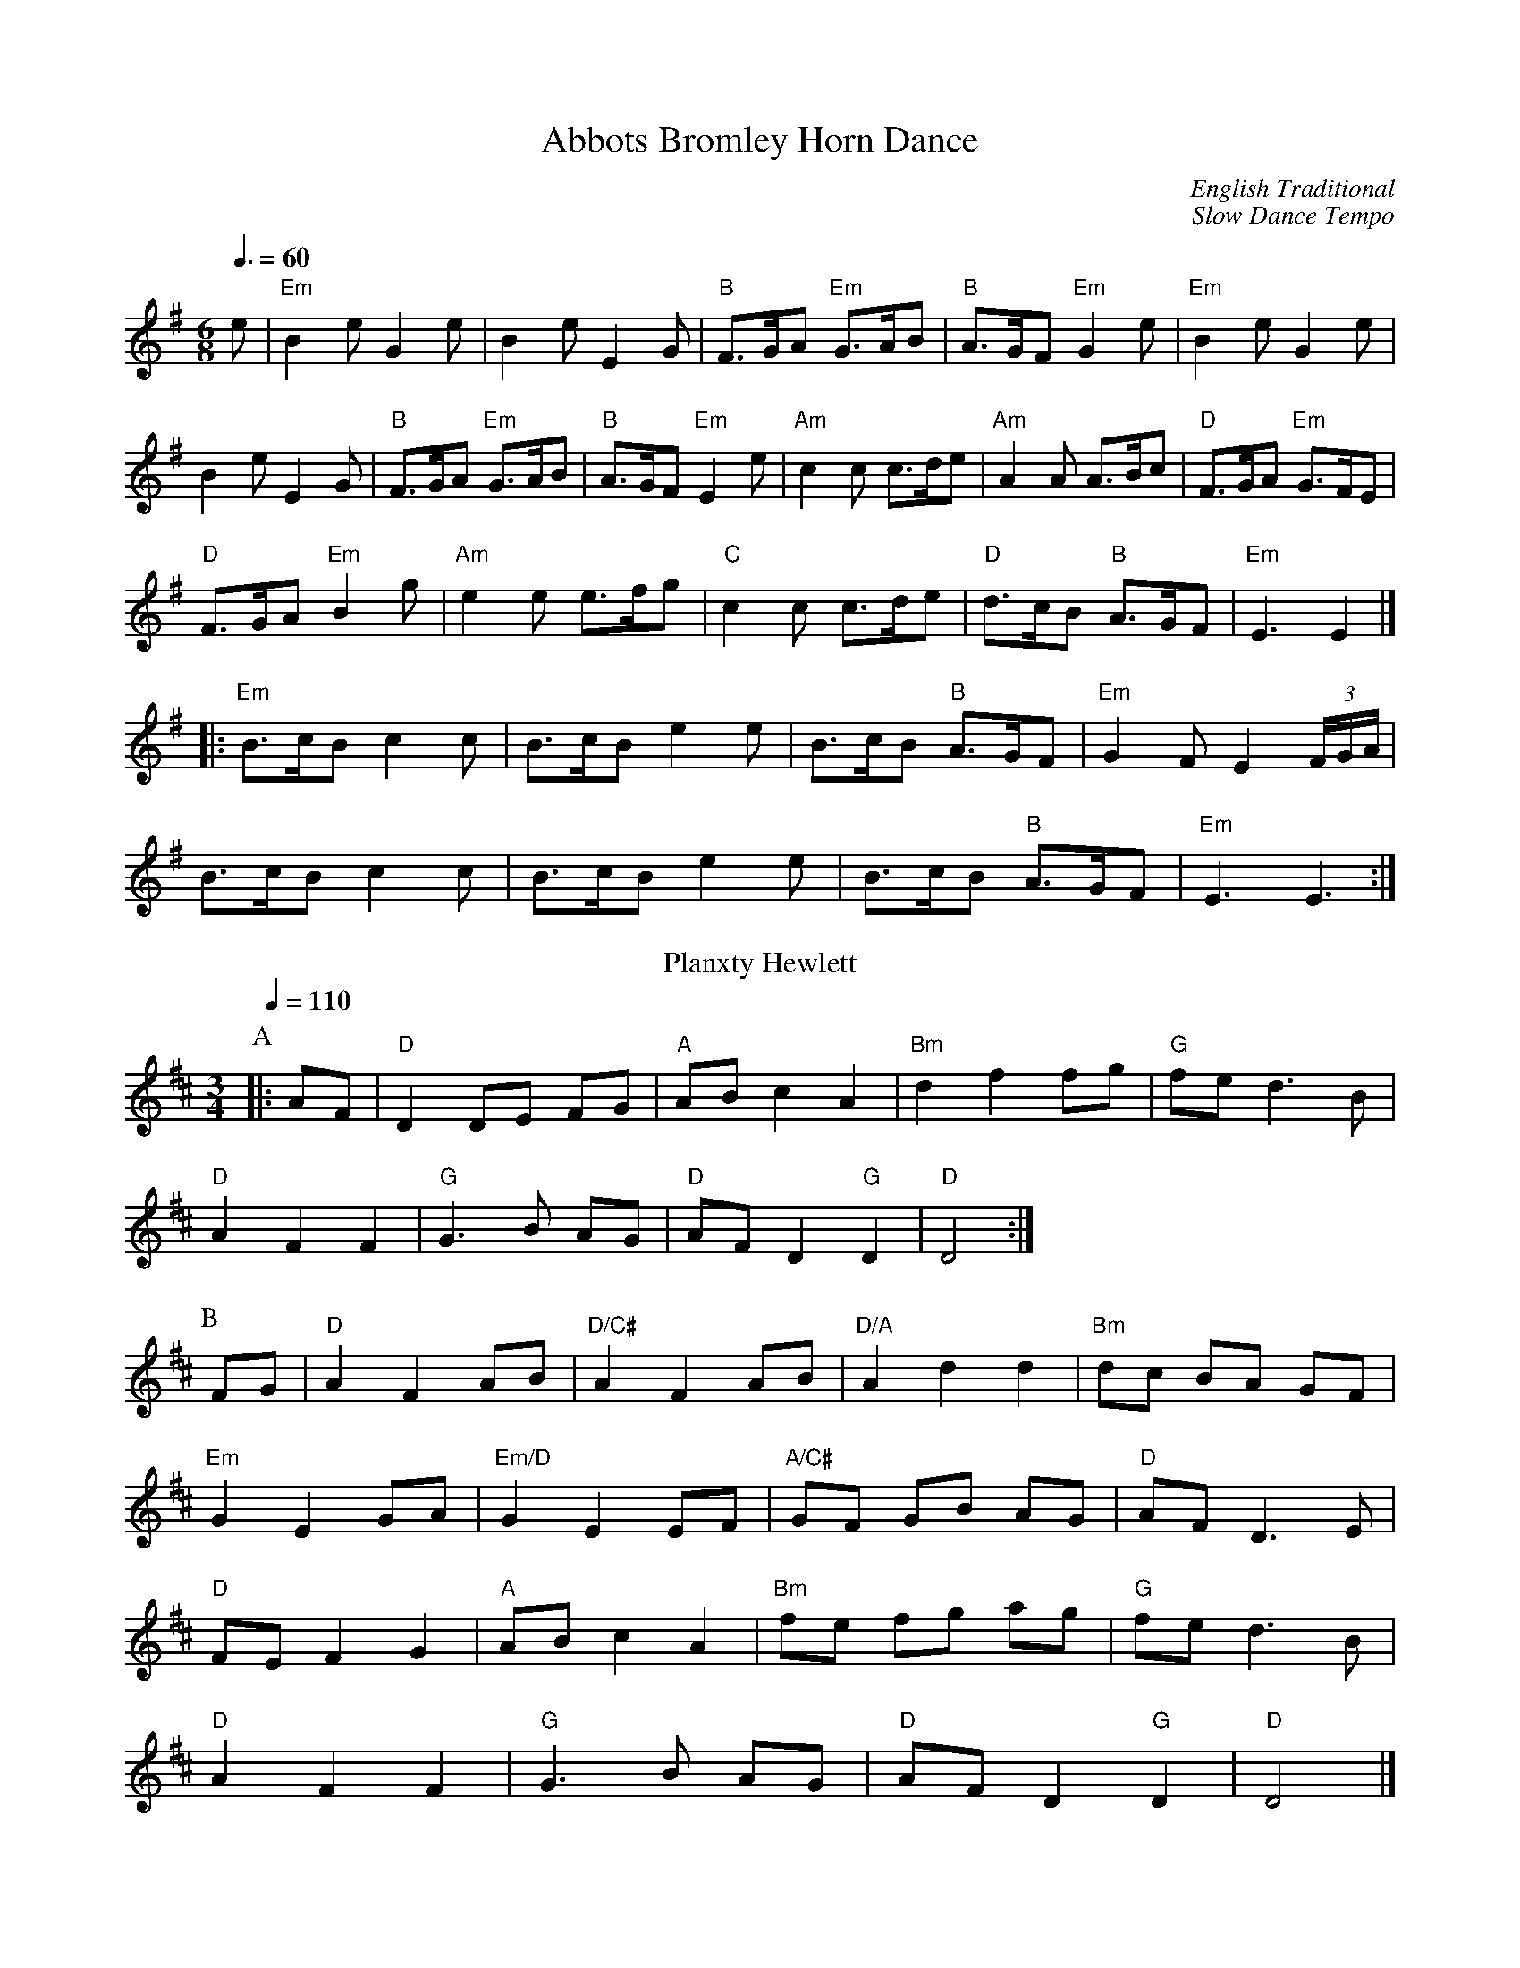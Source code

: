 X:1
T:Abbots Bromley Horn Dance
R:Jig
C:English Traditional
C:Slow Dance Tempo
M:6/8
L:1/8
Q:3/8=60
K:Em
e|"Em"B2e G2e|B2e E2G|"B"F>GA "Em"G>AB|"B"A>GF "Em"G2 e|"Em"B2e G2e|$
B2e E2G|"B"F>GA "Em"G>AB|"B"A>GF "Em"E2 e|"Am"c2c c>de|"Am"A2A A>Bc|"D"F>GA "Em"G>FE|$
"D"F>GA "Em"B2g|"Am"e2e e>fg|"C"c2c c>de|"D"d>cB "B"A>GF|"Em"E3 E2 |]$
|:"Em"B>cB c2c|B>cB e2e|B>cB "B"A>GF|"Em"G2FE2 (3F/G/A/|$
B>cB c2c |B>cB e2e|B>cB "B"A>GF|"Em"E3 E3:|
T:Planxty Hewlett
M:3/4
L:1/8
C:Turlough O'Carolan
N:For Antony Heywood's Dance "An Enchanted Place"
%%MIDI beat 100 95 80
S:Colin Hume's website,  www.colinhume.com  - chords can also be printed below the stave.
Q:1/4=110
K:D
P:A
|: AF | "D"D2 DE FG | "A"AB c2 A2 | "Bm"d2 f2 fg | "G"fe d3B |$
"D"A2 F2 F2 | "G"G3B AG | "D"AF D2 "G"D2 | "D"D4 :|
%%vskip 0
P:B
FG | "D"A2 F2 AB | "D/C#"A2 F2 AB | "D/A"A2 d2 d2 | "Bm"dc BA GF |$
"Em"G2 E2 GA | "Em/D"G2 E2 EF | "A/C#"GF GB AG | "D"AF D3E |$
"D"FE F2 G2 | "A"AB c2 A2 | "Bm"fe fg ag | "G"fe d3B |$
"D"A2 F2 F2 | "G"G3B AG | "D"AF D2 "G"D2 | "D"D4 |]$
